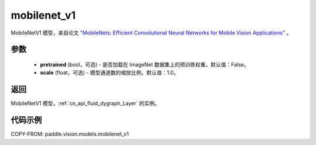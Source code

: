 .. _cn_api_paddle_vision_models_mobilenet_v1:

mobilenet_v1
-------------------------------

.. py:function:: paddle.vision.models.mobilenet_v1(pretrained=False, scale=1.0, **kwargs)


MobileNetV1 模型，来自论文 `"MobileNets: Efficient Convolutional Neural Networks for Mobile Vision Applications" <https://arxiv.org/abs/1704.04861>`_ 。

参数
:::::::::

  - **pretrained** (bool，可选) - 是否加载在 ImageNet 数据集上的预训练权重。默认值：False。
  - **scale** (float，可选) - 模型通道数的缩放比例。默认值：1.0。

返回
:::::::::

MobileNetV1 模型，:ref:`cn_api_fluid_dygraph_Layer` 的实例。

代码示例
:::::::::

COPY-FROM: paddle.vision.models.mobilenet_v1
